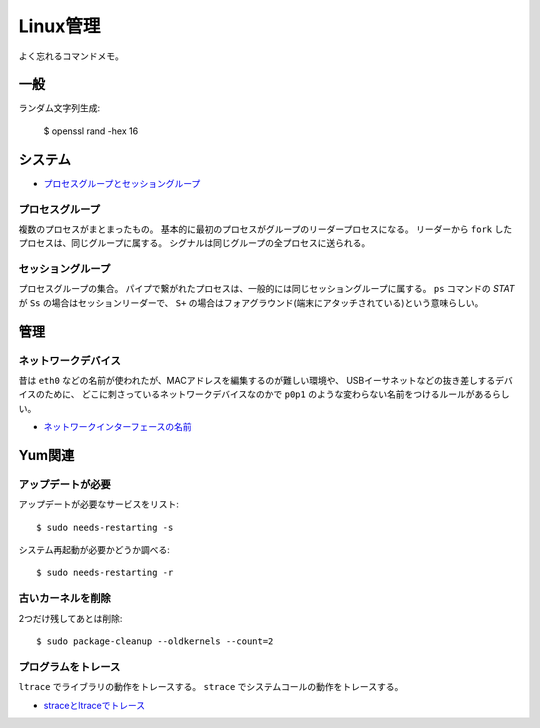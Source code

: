 =========
Linux管理
=========

.. highlight:: console

よく忘れるコマンドメモ。

一般
=====

ランダム文字列生成:

	$ openssl rand -hex 16

システム
========

* `プロセスグループとセッショングループ <https://blog.a-know.me/entry/2016/10/27/082350>`_

プロセスグループ
-----------------

複数のプロセスがまとまったもの。
基本的に最初のプロセスがグループのリーダープロセスになる。
リーダーから ``fork`` したプロセスは、同じグループに属する。
シグナルは同じグループの全プロセスに送られる。

セッショングループ
------------------

プロセスグループの集合。
パイプで繋がれたプロセスは、一般的には同じセッショングループに属する。
``ps`` コマンドの *STAT* が ``Ss`` の場合はセッションリーダーで、
``S+`` の場合はフォアグラウンド(端末にアタッチされている)という意味らしい。

管理
======

ネットワークデバイス
--------------------

昔は ``eth0`` などの名前が使われたが、MACアドレスを編集するのが難しい環境や、
USBイーサネットなどの抜き差しするデバイスのために、
どこに刺さっているネットワークデバイスなのかで
``p0p1`` のような変わらない名前をつけるルールがあるらしい。

* `ネットワークインターフェースの名前 <http://blog.keshi.org/hogememo/2014/12/28/debian-vs-ubuntu-network-interface-names>`_

Yum関連
=======

アップデートが必要
------------------

アップデートが必要なサービスをリスト::

	$ sudo needs-restarting -s

システム再起動が必要かどうか調べる::

	$ sudo needs-restarting -r

古いカーネルを削除
------------------

2つだけ残してあとは削除::

	$ sudo package-cleanup --oldkernels --count=2

プログラムをトレース
--------------------

``ltrace`` でライブラリの動作をトレースする。
``strace`` でシステムコールの動作をトレースする。

* `straceとltraceでトレース <http://szarny.hatenablog.com/entry/2017/08/27/153048>`_
